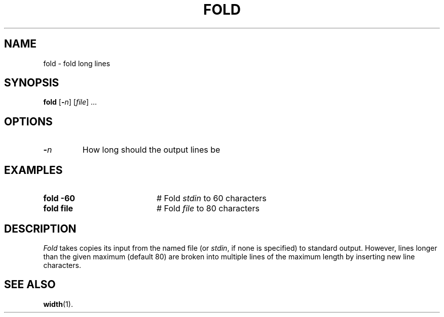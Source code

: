 .TH FOLD 1
.SH NAME
fold \- fold long lines
.SH SYNOPSIS
\fBfold\fR [\fB\-\fIn\fR]\fR [\fIfile\fR] ...\fR
.br
.de FL
.TP
\\fB\\$1\\fR
\\$2
..
.de EX
.TP 20
\\fB\\$1\\fR
# \\$2
..
.SH OPTIONS
.FL "\-\fIn\fR" "How long should the output lines be"
.SH EXAMPLES
.EX "fold \-60" "Fold \fIstdin\fR to 60 characters"
.EX "fold file" "Fold \fIfile\fP to 80 characters"
.SH DESCRIPTION
.PP
\fIFold\fR takes copies its input from the named file (or \fIstdin\fR,
if none is specified) to standard output.
However, lines longer than the given maximum (default 80) are broken
into multiple lines of the maximum length by inserting new line characters.
.SH "SEE ALSO"
.BR width (1).
